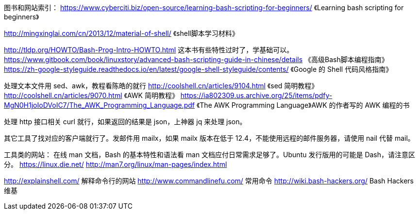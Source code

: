 图书和网站索引：
https://www.cyberciti.biz/open-source/learning-bash-scripting-for-beginners/
《Learning bash scripting for beginners》

http://mingxinglai.com/cn/2013/12/material-of-shell/
《shell脚本学习材料》

http://tldp.org/HOWTO/Bash-Prog-Intro-HOWTO.html 这本书有些特性过时了，学基础可以。
https://www.gitbook.com/book/linuxstory/advanced-bash-scripting-guide-in-chinese/details
《高级Bash脚本编程指南》
https://zh-google-styleguide.readthedocs.io/en/latest/google-shell-styleguide/contents/
《Google 的 Shell 代码风格指南》

处理文本文件用 sed、awk，教程看陈皓的就行
http://coolshell.cn/articles/9104.html 《sed 简明教程》
http://coolshell.cn/articles/9070.html 《AWK 简明教程》
https://ia802309.us.archive.org/25/items/pdfy-MgN0H1joIoDVoIC7/The_AWK_Programming_Language.pdf
《The AWK Programming Language》AWK 的作者写的 AWK 编程的书

处理 http 接口相关 curl 就行，如果返回的结果是 json，上神器 jq 来处理 json。

其它工具了找对应的客户端就行了。发邮件用 mailx，如果 mailx 版本在低于 12.4，不能使用远程的邮件服务器，请使用 nail 代替 mail。

工具类的网站：
在线 man 文档，Bash 的基本特性和语法看 man 文档应付日常需求足够了。Ubuntu 发行版用的可能是 Dash，请注意区分。
https://linux.die.net/
http://man7.org/linux/man-pages/index.html

http://explainshell.com/  解释命令行的网站
http://www.commandlinefu.com/  常用命令
http://wiki.bash-hackers.org/ Bash Hackers 维基
